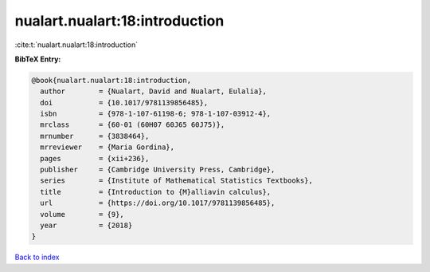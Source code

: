 nualart.nualart:18:introduction
===============================

:cite:t:`nualart.nualart:18:introduction`

**BibTeX Entry:**

.. code-block:: bibtex

   @book{nualart.nualart:18:introduction,
     author        = {Nualart, David and Nualart, Eulalia},
     doi           = {10.1017/9781139856485},
     isbn          = {978-1-107-61198-6; 978-1-107-03912-4},
     mrclass       = {60-01 (60H07 60J65 60J75)},
     mrnumber      = {3838464},
     mrreviewer    = {Maria Gordina},
     pages         = {xii+236},
     publisher     = {Cambridge University Press, Cambridge},
     series        = {Institute of Mathematical Statistics Textbooks},
     title         = {Introduction to {M}alliavin calculus},
     url           = {https://doi.org/10.1017/9781139856485},
     volume        = {9},
     year          = {2018}
   }

`Back to index <../By-Cite-Keys.html>`_
